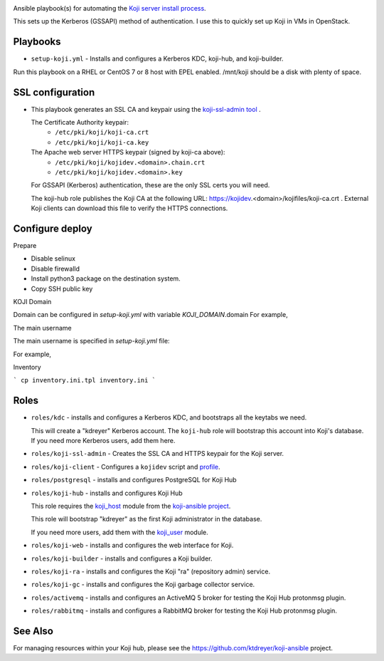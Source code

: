 .. image:: https://github.com/ktdreyer/koji-playbooks/workflows/tests/badge.svg
             :target: https://github.com/ktdreyer/koji-playbooks/actions

Ansible playbook(s) for automating the `Koji server install process
<https://docs.pagure.org/koji/server_howto/>`_.

This sets up the Kerberos (GSSAPI) method of authentication. I use this to
quickly set up Koji in VMs in OpenStack.

Playbooks
---------

* ``setup-koji.yml`` - Installs and configures a Kerberos KDC, koji-hub, and
  koji-builder.

Run this playbook on a RHEL or CentOS 7 or 8 host with EPEL enabled. /mnt/koji
should be a disk with plenty of space.

SSL configuration
-----------------

* This playbook generates an SSL CA and keypair using the `koji-ssl-admin tool
  <https://pagure.io/koji-tools/blob/master/f/src/bin/koji-ssl-admin>`_ .

  The Certificate Authority keypair:
    * ``/etc/pki/koji/koji-ca.crt``
    * ``/etc/pki/koji/koji-ca.key``

  The Apache web server HTTPS keypair (signed by koji-ca above):
    * ``/etc/pki/koji/kojidev.<domain>.chain.crt``
    * ``/etc/pki/koji/kojidev.<domain>.key``

  For GSSAPI (Kerberos) authentication, these are the only SSL certs you will
  need.

  The koji-hub role publishes the Koji CA at the following URL:
  https://kojidev.<domain>/kojifiles/koji-ca.crt . External Koji clients
  can download this file to verify the HTTPS connections.

Configure deploy
----------------

Prepare

- Disable selinux
- Disable firewalld
- Install python3 package on the destination system.
- Copy SSH public key

KOJI Domain

Domain can be configured in `setup-koji.yml` with variable `KOJI_DOMAIN`.domain
For example,

.. code-block:: yaml
  vars:
    KOJI_DOMAIN: stackwebservices.com

The main username

The main username is specified in `setup-koji.yml` file:

For example,

.. code-block:: yaml
  vars:
    KOJI_USER: ktdreyer


Inventory

```
cp inventory.ini.tpl inventory.ini
```

Roles
-----

* ``roles/kdc`` - installs and configures a Kerberos KDC, and bootstraps all
  the keytabs we need.

  This will create a "kdreyer" Kerberos account. The ``koji-hub`` role will
  bootstrap this account into Koji's database. If you need more Kerberos
  users, add them here.

* ``roles/koji-ssl-admin`` - Creates the SSL CA and HTTPS keypair for the Koji
  server.

* ``roles/koji-client`` - Configures a ``kojidev`` script and `profile
  <https://docs.pagure.org/koji/profiles/>`_.

* ``roles/postgresql`` - installs and configures PostgreSQL for Koji Hub

* ``roles/koji-hub`` - installs and configures Koji Hub

  This role requires the `koji_host
  <https://github.com/ktdreyer/koji-ansible/blob/master/library/koji_host.py>`_
  module from the `koji-ansible project
  <https://github.com/ktdreyer/koji-ansible>`_.

  This role will bootstrap "kdreyer" as the first Koji administrator in the
  database.

  If you need more users, add them with the `koji_user
  <https://github.com/ktdreyer/koji-ansible/blob/master/library/koji_user.py>`_
  module.

* ``roles/koji-web`` - installs and configures the web interface for Koji.

* ``roles/koji-builder`` - installs and configures a Koji builder.

* ``roles/koji-ra`` - installs and configures the Koji "ra" (repository admin)
  service.

* ``roles/koji-gc`` - installs and configures the Koji garbage collector
  service.

* ``roles/activemq`` - installs and configures an ActiveMQ 5 broker for testing
  the Koji Hub protonmsg plugin.

* ``roles/rabbitmq`` - installs and configures a RabbitMQ broker for testing
  the Koji Hub protonmsg plugin.

See Also
--------

For managing resources within your Koji hub, please see the
https://github.com/ktdreyer/koji-ansible project.
